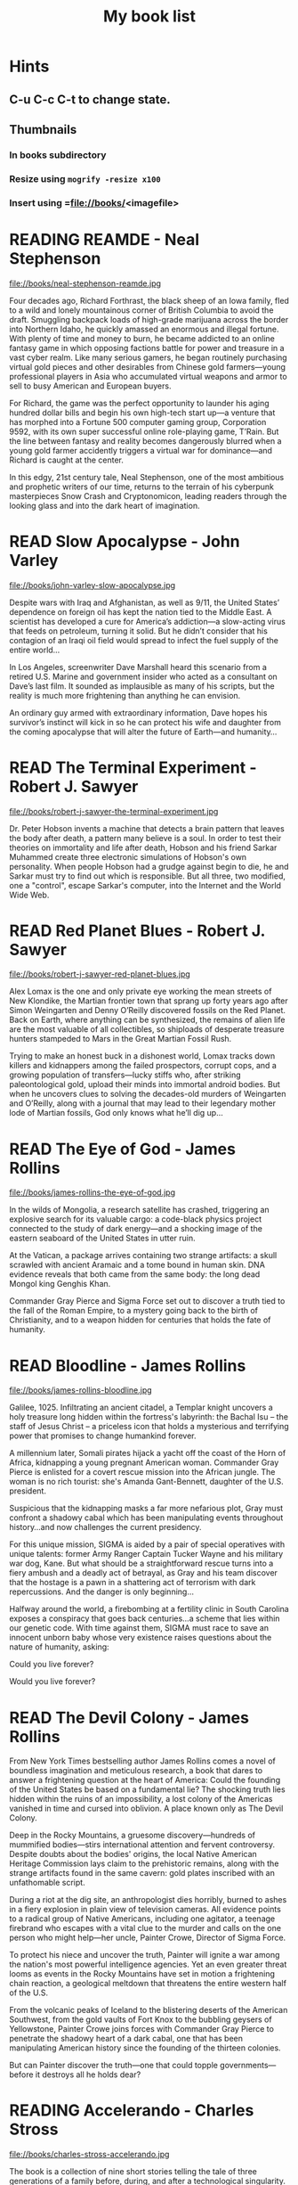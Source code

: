 #+TITLE: My book list
#+DESCRIPTION: My personal book list.
#+LAST_MOBILE_CHANGE: 2012-01-18 11:27:36
#+FILETAGS: :@books:
#+TODO: READING(!) TOREAD TOBUY | READ(@) ABANDONED(@)
#+STARTUP: showeverything

* Hints
** C-u C-c C-t to change state.
** Thumbnails
*** In books subdirectory
*** Resize using =mogrify -resize x100=
*** Insert using =file://books/<imagefile>

* READING REAMDE - Neal Stephenson
  :LOGBOOK:
  - State "READING"    from "TOREAD"     [2015-01-20 Tue 15:21]
  :END:

  file://books/neal-stephenson-reamde.jpg

  Four decades ago, Richard Forthrast, the black sheep of an Iowa
  family, fled to a wild and lonely mountainous corner of British
  Columbia to avoid the draft. Smuggling backpack loads of high-grade
  marijuana across the border into Northern Idaho, he quickly amassed
  an enormous and illegal fortune. With plenty of time and money to
  burn, he became addicted to an online fantasy game in which opposing
  factions battle for power and treasure in a vast cyber realm. Like
  many serious gamers, he began routinely purchasing virtual gold
  pieces and other desirables from Chinese gold farmers—young
  professional players in Asia who accumulated virtual weapons and
  armor to sell to busy American and European buyers.

  For Richard, the game was the perfect opportunity to launder his
  aging hundred dollar bills and begin his own high-tech start up—a
  venture that has morphed into a Fortune 500 computer gaming group,
  Corporation 9592, with its own super successful online role-playing
  game, T’Rain. But the line between fantasy and reality becomes
  dangerously blurred when a young gold farmer accidently triggers a
  virtual war for dominance—and Richard is caught at the center.

  In this edgy, 21st century tale, Neal Stephenson, one of the most
  ambitious and prophetic writers of our time, returns to the terrain
  of his cyberpunk masterpieces Snow Crash and Cryptonomicon, leading
  readers through the looking glass and into the dark heart of
  imagination.

* READ Slow Apocalypse - John Varley
  :LOGBOOK:
  - State "READ"       from "READING"    [2015-01-19 Mon 14:16]
  - State "READING"    from "TOREAD"     [2015-01-07 Wed 15:21]
  :END:

  file://books/john-varley-slow-apocalypse.jpg

  Despite wars with Iraq and Afghanistan, as well as 9/11, the United
  States’ dependence on foreign oil has kept the nation tied to the
  Middle East. A scientist has developed a cure for America’s
  addiction—a slow-acting virus that feeds on petroleum, turning it
  solid. But he didn’t consider that his contagion of an Iraqi oil
  field would spread to infect the fuel supply of the entire world…
 
  In Los Angeles, screenwriter Dave Marshall heard this scenario from
  a retired U.S. Marine and government insider who acted as a
  consultant on Dave’s last film. It sounded as implausible as many of
  his scripts, but the reality is much more frightening than anything
  he can envision.
 
  An ordinary guy armed with extraordinary information, Dave hopes his
  survivor’s instinct will kick in so he can protect his wife and
  daughter from the coming apocalypse that will alter the future of
  Earth—and humanity…

* READ The Terminal Experiment - Robert J. Sawyer
  :LOGBOOK:
  - State "READ"       from "READING"    [2015-01-05 Mon 15:21]
  - State "READING"    from "TOREAD"     [2014-12-15 Mon 13:31]
  :END:

  file://books/robert-j-sawyer-the-terminal-experiment.jpg

  Dr. Peter Hobson invents a machine that detects a brain pattern that
  leaves the body after death, a pattern many believe is a soul. In
  order to test their theories on immortality and life after death,
  Hobson and his friend Sarkar Muhammed create three electronic
  simulations of Hobson's own personality. When people Hobson had a
  grudge against begin to die, he and Sarkar must try to find out
  which is responsible. But all three, two modified, one a "control",
  escape Sarkar's computer, into the Internet and the World Wide Web.

* READ Red Planet Blues - Robert J. Sawyer
  :LOGBOOK:
  - State "READ"       from "READING"    [2014-12-15 Mon 13:30]
  - State "READING"    from "TOBUY"      [2014-12-04 Thu 11:17]
  :END:

  file://books/robert-j-sawyer-red-planet-blues.jpg

  Alex Lomax is the one and only private eye working the mean streets
  of New Klondike, the Martian frontier town that sprang up forty
  years ago after Simon Weingarten and Denny O’Reilly discovered
  fossils on the Red Planet. Back on Earth, where anything can be
  synthesized, the remains of alien life are the most valuable of all
  collectibles, so shiploads of desperate treasure hunters stampeded
  to Mars in the Great Martian Fossil Rush.

  Trying to make an honest buck in a dishonest world, Lomax tracks
  down killers and kidnappers among the failed prospectors, corrupt
  cops, and a growing population of transfers—lucky stiffs who, after
  striking paleontological gold, upload their minds into immortal
  android bodies. But when he uncovers clues to solving the
  decades-old murders of Weingarten and O’Reilly, along with a journal
  that may lead to their legendary mother lode of Martian fossils, God
  only knows what he’ll dig up...

* READ The Eye of God - James Rollins
  :LOGBOOK:
  - State "READ"       from "READING"    [2014-12-02 Tue 11:11]
  :END:

  file://books/james-rollins-the-eye-of-god.jpg

  In the wilds of Mongolia, a research satellite has crashed,
  triggering an explosive search for its valuable cargo: a code-black
  physics project connected to the study of dark energy—and a shocking
  image of the eastern seaboard of the United States in utter ruin.
 
  At the Vatican, a package arrives containing two strange artifacts:
  a skull scrawled with ancient Aramaic and a tome bound in human
  skin. DNA evidence reveals that both came from the same body: the
  long dead Mongol king Genghis Khan.
 
  Commander Gray Pierce and Sigma Force set out to discover a truth
  tied to the fall of the Roman Empire, to a mystery going back to the
  birth of Christianity, and to a weapon hidden for centuries that
  holds the fate of humanity.

* READ Bloodline - James Rollins
  :LOGBOOK:
  - State "READ"       from "TOREAD"     [2014-11-04 Tue 11:09]
  - State "READING"    from "TOREAD"     [2014-10-02 Thu 10:29]
  :END:

  file://books/james-rollins-bloodline.jpg

  Galilee, 1025. Infiltrating an ancient citadel, a Templar knight
  uncovers a holy treasure long hidden within the fortress's
  labyrinth: the Bachal Isu -- the staff of Jesus Christ -- a
  priceless icon that holds a mysterious and terrifying power that
  promises to change humankind forever.

  A millennium later, Somali pirates hijack a yacht off the coast of
  the Horn of Africa, kidnapping a young pregnant American
  woman. Commander Gray Pierce is enlisted for a covert rescue mission
  into the African jungle. The woman is no rich tourist: she's Amanda
  Gant-Bennett, daughter of the U.S. president.

  Suspicious that the kidnapping masks a far more nefarious plot, Gray
  must confront a shadowy cabal which has been manipulating events
  throughout history...and now challenges the current presidency.

  For this unique mission, SIGMA is aided by a pair of special
  operatives with unique talents: former Army Ranger Captain Tucker
  Wayne and his military war dog, Kane. But what should be a
  straightforward rescue turns into a fiery ambush and a deadly act of
  betrayal, as Gray and his team discover that the hostage is a pawn
  in a shattering act of terrorism with dark repercussions. And the
  danger is only beginning...

  Halfway around the world, a firebombing at a fertility clinic in
  South Carolina exposes a conspiracy that goes back centuries...a
  scheme that lies within our genetic code. With time against them,
  SIGMA must race to save an innocent unborn baby whose very existence
  raises questions about the nature of humanity, asking:

  Could you live forever? 

  Would you live forever?

* READ The Devil Colony - James Rollins
  :LOGBOOK:
  - State "READ"       from "TOBUY"      [2014-10-02 Thu 10:26]
  :END:
  [[file:books/james-rollins-the-devil-colony.jpg][file://books/james-rollins-the-devil-colony.jpg]]

  From New York Times bestselling author James Rollins comes a novel
  of boundless imagination and meticulous research, a book that dares
  to answer a frightening question at the heart of America: Could the
  founding of the United States be based on a fundamental lie? The
  shocking truth lies hidden within the ruins of an impossibility, a
  lost colony of the Americas vanished in time and cursed into
  oblivion. A place known only as The Devil Colony.

  Deep in the Rocky Mountains, a gruesome discovery—hundreds of
  mummified bodies—stirs international attention and fervent
  controversy. Despite doubts about the bodies' origins, the local
  Native American Heritage Commission lays claim to the prehistoric
  remains, along with the strange artifacts found in the same cavern:
  gold plates inscribed with an unfathomable script.

  During a riot at the dig site, an anthropologist dies horribly,
  burned to ashes in a fiery explosion in plain view of television
  cameras. All evidence points to a radical group of Native Americans,
  including one agitator, a teenage firebrand who escapes with a vital
  clue to the murder and calls on the one person who might help—her
  uncle, Painter Crowe, Director of Sigma Force.

  To protect his niece and uncover the truth, Painter will ignite a
  war among the nation's most powerful intelligence agencies. Yet an
  even greater threat looms as events in the Rocky Mountains have set
  in motion a frightening chain reaction, a geological meltdown that
  threatens the entire western half of the U.S.

  From the volcanic peaks of Iceland to the blistering deserts of the
  American Southwest, from the gold vaults of Fort Knox to the
  bubbling geysers of Yellowstone, Painter Crowe joins forces with
  Commander Gray Pierce to penetrate the shadowy heart of a dark
  cabal, one that has been manipulating American history since the
  founding of the thirteen colonies.

  But can Painter discover the truth—one that could topple
  governments—before it destroys all he holds dear?

* READING Accelerando - Charles Stross
  :LOGBOOK:
  - State "READING"    from "TOREAD"     [2014-05-07 Wed 16:23]
  :END:
  :PROPERTIES:
  :ID:       6bc94a07-daf7-4345-9253-f2500a3a3eca
  :END:
  file://books/charles-stross-accelerando.jpg

  The book is a collection of nine short stories telling the tale of
  three generations of a family before, during, and after a
  technological singularity. It was originally written as a series of
  novelettes and novellas, all published in Asimov's Science Fiction
  magazine in the period 2001 to 2004. According to Stross, the
  initial inspiration for the stories was his experience working as a
  programmer for a high-growth company during the dot-com boom of the
  1990s.

  The first three stories follow the character of agalmic "venture
  altruist" Manfred Macx, starting in the early 21st century; the
  second three stories follow his daughter Amber; and the final three
  focus largely on Amber's son Sirhan in the completely transformed
  world at the end of the century.

* TOREAD Glasshouse - Charles Stross
  :LOGBOOK:
  - State "READING"    from "TOREAD"     [2014-05-07 Wed 16:09]
  :END:
  :PROPERTIES:
  :ID:       bc27c832-508f-4b25-b8bd-ed50369d3c37
  :END:
  file://books/charles-stross-glasshouse.jpg

  It is the 27th century. The culture featured in the novel is based
  on the culture portrayed in the last chapter of Accelerando,
  "Survivor" (full chapter here). Humanity has spread throughout the
  galaxy using the wormhole technology copied from the alien routers,
  forming a plethora of societies and 'polities'.

  Robin, a human male, is recovering from a memory excision process in
  a rehabilitation centre. Though he remembers nothing of his past
  life(s), he suspects that he lived through traumatic times as a
  participant in the series of wars that raged many years
  before. Suspecting that he has been targeted for assassination by
  persons unknown, he agrees to sign-up with a radical, isolated
  social experiment that will attempt to recreate the forgotten "Dark
  Ages", the late 20th and early 21st centuries.

  On being transferred to the polity in which the program is being
  held, he discovers that he has been given the body of a woman,
  Reeve. As the experiment unfolds, she begins to suspect that all is
  not what it seems, and that the founders of the experiment are
  engaged in a very sinister conspiracy. Slowly, she realises that her
  role is not as clear-cut as she originally thought, which leads her
  to question, and then struggle against the program.

* READ Abaddon's Gate - James S.A. Corey
  :LOGBOOK:
  - State "READ"       from "READING"    [2014-05-07 Wed 16:05]
  - State "READING"    from "TOBUY"      [2014-03-27 Thu 10:28]
  :END:
  :PROPERTIES:
  :ID:       36adbd33-d4b9-4ff9-97be-f67f2b3de2c7
  :END:
  file://books/james-sa-corey-abaddons-gate.jpg
  
  For generations, the solar system -- Mars, the Moon, the Asteroid
  Belt -- was humanity's great frontier. Until now. The alien artifact
  working through its program under the clouds of Venus has appeared
  in Uranus's orbit, where it has built a massive gate that leads to a
  starless dark.

  Jim Holden and the crew of the Rocinante are part of a vast flotilla
  of scientific and military ships going out to examine the
  artifact. But behind the scenes, a complex plot is unfolding, with
  the destruction of Holden at its core. As the emissaries of the
  human race try to find whether the gate is an opportunity or a
  threat, the greatest danger is the one they brought with them.

* READ Caliban's War - James S.A. Corey
  :LOGBOOK:
  - State "READ"       from "READING"     [2014-03-26 Wed 10:27]
  - State "READING"    from "TOBUY"      [2014-01-27 Mon 10:33]
  :END:
  books/james-sa-corey-calibans-war.jpg

  We are not alone.

  On Ganymede, breadbasket of the outer planets, a Martian marine
  watches as her platoon is slaughtered by a monstrous
  supersoldier. On Earth, a high-level politician struggles to prevent
  interplanetary war from reigniting. And on Venus, an alien
  protomolecule has overrun the planet, wreaking massive, mysterious
  changes and threatening to spread out into the solar system.

  In the vast wilderness of space, James Holden and the crew of the
  Rocinante have been keeping the peace for the Outer Planets
  Alliance. When they agree to help a scientist search war-torn
  Ganymede for a missing child, the future of humanity rests on
  whether a single ship can prevent an alien invasion that may have
  already begun...

* READ Leviathan Wakes - James S.A. Corey
  :LOGBOOK:
  - State "READ"       from "READING"    [2014-01-27 Mon 10:32]
  - State "READING"    from ""           [2014-01-27 Mon 10:26]
  :END:
  books/james-sa-corey-leviathan-wakes.jpg

  Humanity has colonized the solar system - Mars, the Moon, the
  Asteroid Belt and beyond - but the stars are still out of our reach.

  Jim Holden is XO of an ice miner making runs from the rings of
  Saturn to the mining stations of the Belt. When he and his crew
  stumble upon a derelict ship, The Scopuli, they find themselves in
  possession of a secret they never wanted. A secret that someone is
  willing to kill for - and kill on a scale unfathomable to Jim and
  his crew. War is brewing in the system unless he can find out who
  left the ship and why.

  Detective Miller is looking for a girl. One girl in a system of
  billions, but her parents have money and money talks. When the trail
  leads him to The Scopuli and rebel sympathizer Holden, he realizes
  that this girl may be the key to everything.

  Holden and Miller must thread the needle between the Earth
  government, the Outer Planet revolutionaries, and secretive
  corporations - and the odds are against them. But out in the Belt,
  the rules are different, and one small ship can change the fate of
  the universe.

* READ The Last Oracle - James Rollins
  :LOGBOOK:
  - State "READ"       from "READING"      [2014-01-27 Mon 10:25]
  - State "READING" from "" [2013-10-23 Wed 07:56]
  :END: 
  file://books/james-rollins-the-last-oracle.jpg

  In Washington, D.C., a homeless man takes an assassin's bullet and
  dies in Commander Gray Pierce's arms. A bloody coin clutched in the
  dead man's hand--an ancient relic that can be traced back to the
  Greek Oracle of Delphi--is the key to a conspiracy that dates back
  to the Cold War and threatens the very foundation of humanity. For
  what if it were possible to bioengineer the next great prophet--a
  new Buddha, Muhammad, or even Jesus? Would this Second Coming be a
  boon . . . or would it initiate a chain reaction that would result
  in the extinction of humankind?

  Vital seconds are ticking rapidly away as Pierce races across the
  globe in search of answers, one step ahead of ruthless killers
  determined to reclaim the priceless artifact. Suddenly the future of
  all things is balanced on the brink between heaven and hell--and
  salvation or destruction rests in the hands of remarkable children.

* READ Rule 34 - Charles Stross
  :LOGBOOK:
  - State "READ"       from "READING"    [2013-10-23 Wed 07:56]
  - State "READING" from "" [2013-10-03 Thu 17:15]
  :END:
  file://books/charles-stross-rule-34.jpg

  Meet Edinburgh Detective Inspector Liz Kavanaugh, head of the
  Innovative Crimes Investigation Unit, otherwise known as the Rule 34
  Squad. They monitor the Internet for potential criminal activity,
  analyzing trends in the extreme fringes of explicit content. And
  occasionally, even more disturbing patterns arise… Three ex-cons
  have been murdered in Germany, Italy, and Scotland. The only things
  they had in common were arrests for spamming—and a taste for
  unorthodox entertainment. As the first officer on the scene of the
  most recent death, Liz finds herself sucked into an international
  investigation that isn’t so much asking who the killer is, but
  what—and if she doesn't find the answer soon, the homicides could go
  viral.

* READ The Girl Who Kicked the Hornet's Nest - Stieg Larsson
  :LOGBOOK: - State "READING" from "TOREAD" [2013-09-12 Thu 19:07] -
    State "READ" from "READING" [2013-10-03 Thu 17:13] :END:
  file:books/stieg-larsson-the-girl-who-kicked-the-hornets-nest.jpg

  In the concluding volume of Stieg Larsson’s Millennium trilogy,
  Lisbeth Salander lies in critical condition in a Swedish hospital, a
  bullet in her head.
 
  But she’s fighting for her life in more ways than one: if and when
  she recovers, she’ll stand trial for three murders. With the help of
  Mikael Blomkvist, she’ll need to identify those in authority who
  have allowed the vulnerable, like herself, to suffer abuse and
  violence. And, on her own, she’ll seek revenge—against the man who
  tried to kill her and against the corrupt government institutions
  that nearly destroyed her life.

* READ The Girl Who Played with Fire - Stieg Larsson
  :LOGBOOK:
  - State "READ"       from "READING"    [2013-09-12 Thu 19:06]
  - State "READING"    from "TOREAD"     [2013-08-22 Thu 11:56]
  :END:
  file://books/stieg-larsson-the-girl-who-played-with-fire.jpg

  Mikael Blomkvist, crusading publisher of the magazine Millennium,
  has decided to run a story that will expose an extensive sex
  trafficking operation. On the eve of its publication, the two
  reporters responsible for the article are murdered, and the
  fingerprints found on the murder weapon belong to his friend, the
  troubled genius hacker Lisbeth Salander. Blomkvist, convinced of
  Salander’s innocence, plunges into an investigation. Meanwhile,
  Salander herself is drawn into a murderous game of cat and mouse,
  which forces her to face her dark past.

* READ The Girl With the Dragon Tattoo - Stieg Larsson
  :LOGBOOK:
  - State "READ"       from "READING"    [2013-08-22 Thu 11:52]
  - State "READING"    from "TOREAD"      [2013-08-01 Thu 11:51]
  :END:
  file://books/stieg-larsson-the-girl-with-the-dragon-tattoo.jpg

  Harriet Vanger, a scion of one of Sweden's wealthiest families
  disappeared over forty years ago. All these years later, her aged
  uncle continues to seek the truth. He hires Mikael Blomkvist, a
  crusading journalist recently trapped by a libel conviction, to
  investigate. He is aided by the pierced and tattooed punk prodigy
  Lisbeth Salander. Together they tap into a vein of unfathomable
  iniquity and astonishing corruption.

* READ The Judas Strain - James Rollins
  :LOGBOOK:
  - State "READ"       from "READING"    [2013-08-01 Thu 11:46]
  - State "READING"    from ""     [2013-07-25 Thu 12:05]
  :END:
  file://books/james-rollins-the-judas-strain.jpg

  From the depths of the Indian Ocean, a horrific plague has arisen to
  devastate humankind--a disease that's unknown, unstoppable . . . and
  deadly. But it is merely a harbinger of the doom that is to
  follow. Aboard a cruise liner transformed into a makeshift hospital,
  Dr. Lisa Cummings and Monk Kokkalis--operatives of SIGMA
  Force--search for answers to the bizarre affliction. But there are
  others with far less altruistic intentions. In a savage and sudden
  coup, terrorists hijack the vessel, turning a mercy ship into a
  floating bio-weapons lab.

  A world away, SIGMA's Commander Gray Pierce thwarts the murderous
  schemes of a beautiful would-be killer who holds the first clue to
  the discovery of a possible cure. Pierce joins forces with the woman
  who wanted him dead, and together they embark upon an astonishing
  quest following the trail of the most fabled explorer in history:
  Marco Polo. But time is an enemy as a worldwide pandemic grows
  rapidly out of control. As a relentless madman dogs their every
  step, Gray and his unlikely ally are being pulled into an
  astonishing mystery buried deep in antiquity and in humanity's
  genetic code. And as the seconds tick closer to doomsday, Gray
  Pierce will realize he can truly trust no one, for any one of them
  could be . . . a Judas.

* READ Triggers - Robert J. Sawyer
  :LOGBOOK:
  - State "READ"       from "READING"      [2013-07-24 Wed 08:09]
  - State "READING"    from ""           [2013-06-14 Fri 13:29]
  :END:
  file://books/robert-j-sawyer-triggers.jpg

  On the eve of a secret military operation, an assassin's bullet
  strikes President Seth Jerrison. He is rushed to the hospital, where
  surgeons struggle to save his life.

  At the same hospital, researcher Dr. Ranjip Singh is experimenting
  with a device that can erase traumatic memories.

  Then a terrorist bomb detonates. In the operating room, the
  president suffers cardiac arrest. He has a near-death experience-but
  the memories that flash through Jerrison's mind are not his
  memories.

  It quickly becomes clear that the electromagnetic pulse generated by
  the bomb amplified and scrambled Dr. Singh's equipment, allowing a
  random group of people to access one another's minds.

  And now one of those people has access to the president's memories-
  including classified information regarding the upcoming military
  mission, which, if revealed, could cost countless lives. But the
  task of determining who has switched memories with whom is a
  daunting one- particularly when some of the people involved have
  reason to lie...

* READ Robocalypse - Daniel H. Wilson
  :LOGBOOK:
  - State "READ" from "READING" [2013-06-12 Wed 14:22] -
  - State "READING" from "" [2013-04-24 Wed 12:40]
 :END:
  file://books/daniel-h-wilson-robopocalypse-a-novel.jpg 

  Not far into our future, the dazzling technology that runs our world
  turns against us. Controlled by a childlike—yet massively
  powerful—artificial intelligence known as Archos, the global network
  of machines on which our world has grown dependent suddenly becomes
  an implacable, deadly foe. At Zero Hour—the moment the robots
  attack—the human race is almost annihilated, but as its scattered
  remnants regroup, humanity for the first time unites in a determined
  effort to fight back. This is the oral history of that conflict,
  told by an international cast of survivors who experienced this long
  and bloody confrontation with the machines. Brilliantly conceived
  and amazingly detailed, Robopocalypse is an action-packed epic with
  chilling implications about the real technology that surrounds us.

* READ Map of Bones - James Rollins
  :LOGBOOK:
  - State "READ"       from "TOBUY"      [2013-02-19 Tue 13:38] \\
    good yarn if a bit too corny in the romance stuff
  - State "READING" from "TOBUY" [2012-11-19 Mon 14:37]
  :END:
  file://books/james-rollins-map-of-bones.jpg

  During a crowded service at a cathedral in Germany, armed intruders
  in monks' robes unleash a nightmare of blood and destruction. But
  the killers have not come for gold; they seek a more valuable prize:
  the bones of the Magi who once paid homage to a newborn savior ... a
  treasure that could reshape the world.

* READ Wonder - Robert J. Sawyer
  :LOGBOOK:
  - State "READ" from "READING" [2012-11-19 Mon 14:35] \\ Good
    conclusion to the trilogy
  - State "READING" from "TOBUY" [2012-11-19 Mon 14:35]
  :END:
  file://books/robert-j-sawyer-www-wonder.jpg

  Webmind-the vast consciousness that spontaneously emerged from the
  infrastructure of the World Wide Web-has proven its worth to
  humanity by aiding in everything from curing cancer to easing
  international tensions. But the brass at the Pentagon see Webmind as
  a threat that needs to be eliminated.  Caitlin Decter-the once-blind
  sixteen-year-old math genius who discovered, and bonded with,
  Webmind-wants desperately to protect her friend. And if she doesn't
  act, everything-Webmind included-may come crashing down.

* READ Halting State - Charles Stross
  :LOGBOOK:
  - State "READ" from "TOBUY" [2012-11-19 Mon 14:33]
  - State "READING" from "TOREAD" [2012-07-19 Thu 13:00]
  :END:
  :PROPERTIES:
  :ID:       cab2fcaf-4b40-48de-aae4-597af50cb0a0
  :END:
  file://books/charles-stross-halting-state.jpg 

  In the year 2018, Sergeant Sue Smith of the Edinburgh constabulary
  is called in on a special case. A daring bank robbery has taken
  place at Hayek Associates, a dot-com startup company that's just
  been floated on the London stock exchange. The suspects are a band
  of marauding orcs, with a dragon in tow for fire support, and the
  bank is located within the virtual reality land of Avalon Four. For
  Smith, the investigation seems pointless. But she soon realizes that
  the virtual world may have a devastating effect in the real one-and
  that someone is about to launch an attack upon both...
* TOBUY vN - Madeleine Ashby
  :PROPERTIES:
  :ID:       a5d63f27-1154-4ad7-afe4-1ef790f03874
  :END:
  :PROPERTIES: :ID: 9c926e57-6367-404c-8960-54672e905792 :END:
* TOBUY Les maisons nature de Pierre Thibault au Quebec
  :PROPERTIES:
  :ID:       ec6f6bcb-da8b-4d64-8418-d23390ff4cd7
  :END:
  :PROPERTIES: :ID: 51d44390-27f4-4094-a0ab-0b35cdea010c :END:
  [2010-04-21 Wed 21:42]
* TOBUY Book: big book of Apple hacks
  :PROPERTIES:
  :ID:       f61a4034-aad1-46d3-976f-503efc70fd98
  :END:
  :PROPERTIES: :ID: ec5a41c6-90ba-4b0c-a20b-6bd7727da1c0 :END:
  [2010-07-23 Fri 13:00]
* TOBUY Michel Houellebecq [[http://fr.wikipedia.org/wiki/H._P._Lovecraft._Contre_le_monde,_contre_la_vie][H. P. Lovecraft. Contre le monde, contre la vie]]
  :PROPERTIES:
  :ID:       8c147149-712f-415e-832a-f3c0bbaf9923
  :END:
  :PROPERTIES: :ID: 2dbbbe87-bf91-47f9-a4b9-1c9e89cc8bce :END:
* TOBUY [[http://www.amazon.com/gp/product/1891830430?ie%3DUTF8&ref%3Daw_bottom_links&force-full-site%3D1][Blankets - Craig Thompson]] :@graphicnovel:
  :PROPERTIES:
  :ID:       31b7d6c4-8447-43fd-92f3-3bdde334ebc1
  :END:
  :PROPERTIES: :ID: 8d3bb85b-3450-493a-9c59-5a3ceb762675 :END: At 592
  pages, Blankets may well be the single largest graphic novel ever
  published without being serialized first. Wrapped in the landscape
  of a blustery Wisconsin winter, Blankets explores the sibling
  rivalry of two brothers growing up in the isolated country, and the
  budding romance of two coming-of-age lovers. A tale of security and
  discovery, of playfulness and tragedy, of a fall from grace and the
  origins of faith. A profound and utterly beautiful work from Craig
  Thompson. The New Printing corrects 3 small typos, widening the
  spine graphics, but otherwise is identical to the first printing.
* READ Rollins, James - Sandstorm
  :LOGBOOK: - State "READ" from "READING" [2012-07-18 Wed 13:00]
    \\ Good yarn.  Fast paced with enough science to keep it
    interesting.  - State "READING" from "" [2012-03-21 Wed
    12:00] :END: :PROPERTIES: :ID:
    de970816-7589-4e78-8149-f7cb9bf464b5 :END:
* READ Dan Abnett - Embedded
  :LOGBOOK: - State "READ" from "READING" [2012-03-19 Mon 20:22] -
    State "READING" from "" [2012-01-18 Wed
    12:31] :END: :PROPERTIES: :ID:
    5ae886c3-16dd-412b-8dae-be08a276e9a4 :END:
* READ Stephen Baxter - Ark
  :LOGBOOK: - State "READ" from "READING" [2012-01-18 Wed 11:27] -
    State "READING" from "READ" [2011-11-02 Wed
    19:10] :END: :PROPERTIES: :ID:
    08EB595C-547D-447F-9B01-1A4239D0040B :END:
* READ Joe Haldeman - Starsbound
  :LOGBOOK: - State "READ" from "READING" [2011-11-02 Wed 19:09]
    \\ not at this date...  - State "READING" from "" [2011-06-29 Wed
    15:16] :END: :PROPERTIES: :ID:
    b9889b65-6841-414c-a857-b7f8b54d2efb :END:
* READ Robert J. Sawyer - Watch
  :LOGBOOK: - State "READ" from "READING" [2011-06-28 Tue 15:16] -
    State "READING" from "READING" [2011-05-19 Thu 13:44] :END:
* READ Greg Bear - Mariposa
  :LOGBOOK: - State "READ" from "READING" [2011-05-19 Thu 13:45] :END:
* READ John Scalzi - The Android's Dream
  :LOGBOOK: - State "READ" from "READING" [2011-03-19 Sat 13:44] -
    State "READING" from "READING" [2011-01-31 Mon
    16:37] :END: :PROPERTIES: :ID:
    93a97bfc-7c9e-40d9-a43a-26ce41a44e96 :END:
* READ Stephen Baxter - Manifold Time 
  :LOGBOOK: - State "READ" from "READING" [2011-01-31 Mon 16:36] -
    State "READING" from "" [2010-10-02 Sat
    14:47] :END: :PROPERTIES: :ID:
    B9A1A4CD-1170-4A99-95A0-DBC0634361A1 :END:
* READ John Varley - Rolling Thunder
  :LOGBOOK: - State "READ" from "READING" [2010-10-02 Sat 14:45] -
    State "READING" from "" [2010-07-20 Tue
    12:45] :END: :PROPERTIES: :ID:
    7146897B-07AA-4B79-A1C5-8B52FD1FD89A :END: [2010-07-20 Tue 12:41]
* READ The Ghost Brigades - John Scalzi
  :LOGBOOK: - State "READ" from "READING" [2009-11-18
    Wed] :END: :PROPERTIES: :ID:
    7D46EA2C-DA96-4D46-9222-909DE028CEA6 :END: [2009-11-04 Wed 13:14]
* READ The Last Colony - John Scalzi
  :LOGBOOK: - State "READ" from "READING" [2010-02-05 Fri] - State
    "READING" from "READING" [2009-12-02 Wed] :END: :PROPERTIES: :ID:
    91729768-3391-4190-9821-0FCF65A7973D :END:
* READ Marsbound - Joe Haldeman
  :LOGBOOK: - State "READ" from "READING" [2010-06-30 Wed 15:06] -
    State "READING" from "" [2010-02-09 Tue] :END: :PROPERTIES: :ID:
    151C88C1-9EC5-4208-A077-C9A3D0CDEFDB :END:
